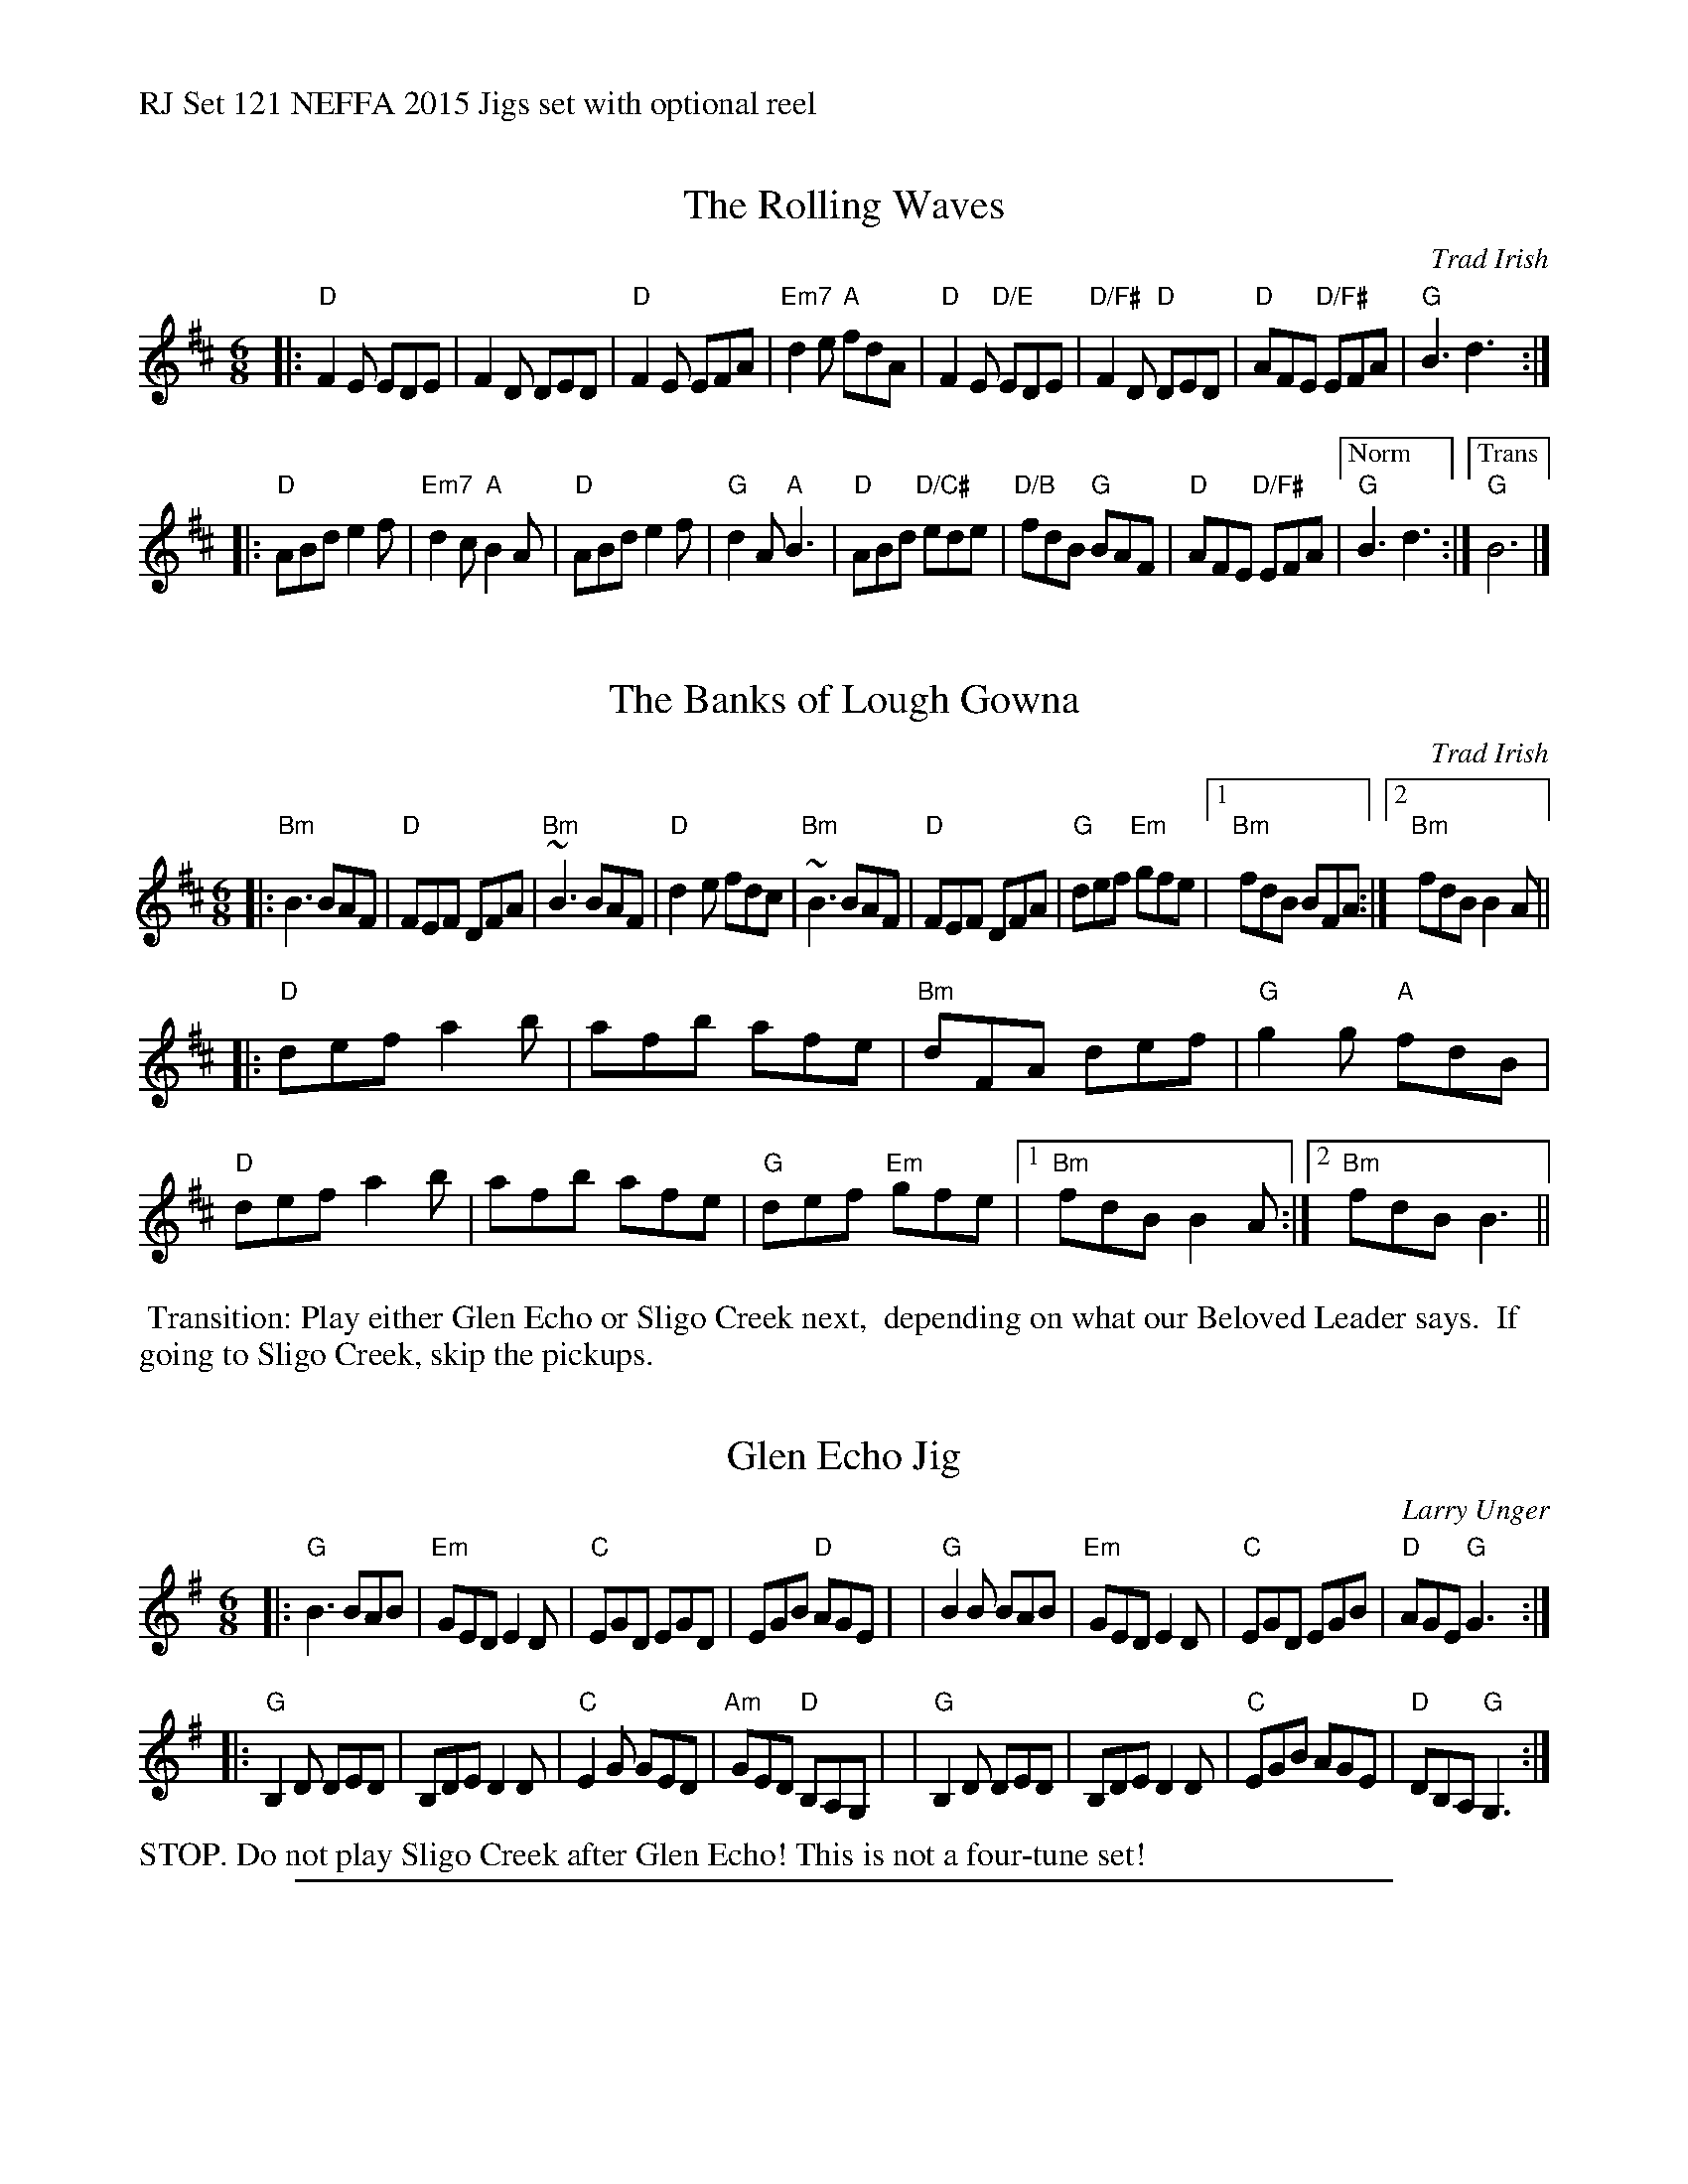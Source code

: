 %%text RJ Set 121 NEFFA 2015 Jigs set with optional reel


X: 1
T: The Rolling Waves
O: Trad Irish
R: jig
M: 6/8
L: 1/8
K: D
|:\
"D"F2 E EDE | F2 D DED | "D"F2 E EFA | "Em7"d2 e "A"fdA |\
"D"F2 E "D/E"EDE | "D/F#"F2 D "D"DED | "D"AFE "D/F#"EFA | "G"B3 d3 :|
|:\
"D"ABd e2 f | "Em7"d2c "A"B2 A | "D"ABd e2 f | "G"d2 A "A"B3 |\
"D"ABd "D/C#"ede | "D/B"fdB "G"BAF | "D"AFE "D/F#"EFA |["Norm" "G"B3 d3 :|\
["Trans" "G"B6 |]


X: 2
T: The Banks of Lough Gowna
O: Trad Irish
R: jig
M: 6/8
L: 1/8
K: Bm	% and D
[|:\
"Bm"B3 BAF | "D"FEF DFA | "Bm"~B3 BAF | "D"d2 e fdc |\
"Bm"~B3 BAF | "D"FEF DFA | "G"def "Em"gfe |1 "Bm"fdB BFA :|[2 "Bm"fdB B2A ||
[|:\
"D"def a2b | afb afe | "Bm"dFA def | "G"g2 g "A"fdB |\
"D"def a2b | afb afe | "G"def "Em"gfe |1 "Bm"fdB B2A :|[2 "Bm"fdB B3 ||

%%begintext ragged
%% Transition: Play either Glen Echo or Sligo Creek next,
%% depending on what our Beloved Leader says.
%% If going to Sligo Creek, skip the pickups.
%%endtext


X: 3
T: Glen Echo Jig
C: Larry Unger
M: 6/8
L: 1/8
R: jig
K: G
|:"G"B3   BAB | "Em"GED E2D | "C"EGD EGD |    EGB  "D"AGE |\
| "G"B2B  BAB | "Em"GED E2D | "C"EGD EGB |  "D"AGE "G"G3 :|
|:"G"B,2D DED |    B,DE D2D | "C"E2G GED | "Am"GED "D"B,A,G, |\
| "G"B,2D DED |    B,DE D2D | "C"EGB AGE |  "D"DB,A, "G"G,3 :|

%%text STOP. Do not play Sligo Creek after Glen Echo! This is not a four-tune set!
%%sep 1 1 530


X: 4
T: Sligo Creek
C: Danny Noveck (1988)
R: reel
Z: transcribed to abc by Mary Lou Knack
M: C|
L: 1/8
K: Bm
de |\
"Bm"f2ef dB~B2 | f2ef df~f2 |\
"A"a2ed cAAF | EFAB "F#m"c3e |\
"Bm"f2ef dB~B2 |
f2ef df~f2 |\
"A"a2ed cAec | ABcA "Bm"B2 :: BA |\
"G"GB~B2 Bcde | "D"f2ec defd |
"A"eA ~A2 cAFA | EFAB "F#m"c2BA |\
"G"GB~B2 Bcde | "D"f2ec defd |\
"A"ea ~a2 faec | ABcA "Bm"B2 :|

